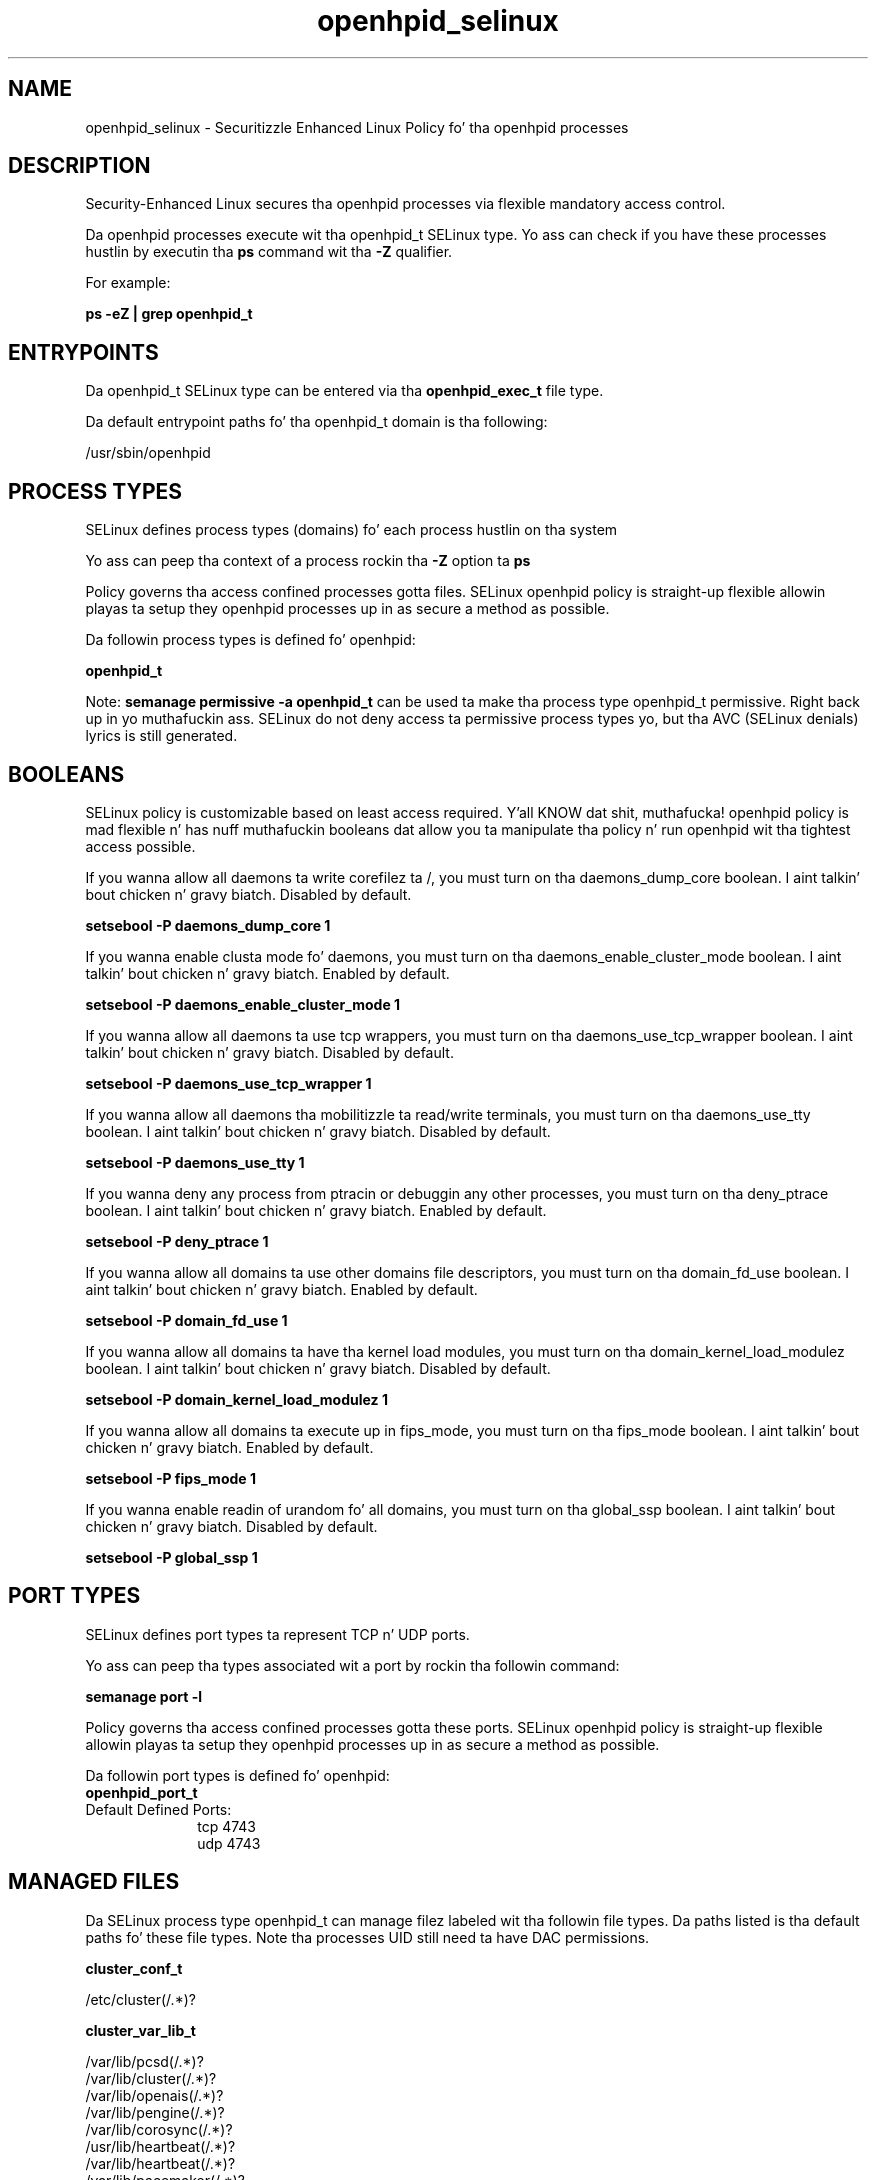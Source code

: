 .TH  "openhpid_selinux"  "8"  "14-12-02" "openhpid" "SELinux Policy openhpid"
.SH "NAME"
openhpid_selinux \- Securitizzle Enhanced Linux Policy fo' tha openhpid processes
.SH "DESCRIPTION"

Security-Enhanced Linux secures tha openhpid processes via flexible mandatory access control.

Da openhpid processes execute wit tha openhpid_t SELinux type. Yo ass can check if you have these processes hustlin by executin tha \fBps\fP command wit tha \fB\-Z\fP qualifier.

For example:

.B ps -eZ | grep openhpid_t


.SH "ENTRYPOINTS"

Da openhpid_t SELinux type can be entered via tha \fBopenhpid_exec_t\fP file type.

Da default entrypoint paths fo' tha openhpid_t domain is tha following:

/usr/sbin/openhpid
.SH PROCESS TYPES
SELinux defines process types (domains) fo' each process hustlin on tha system
.PP
Yo ass can peep tha context of a process rockin tha \fB\-Z\fP option ta \fBps\bP
.PP
Policy governs tha access confined processes gotta files.
SELinux openhpid policy is straight-up flexible allowin playas ta setup they openhpid processes up in as secure a method as possible.
.PP
Da followin process types is defined fo' openhpid:

.EX
.B openhpid_t
.EE
.PP
Note:
.B semanage permissive -a openhpid_t
can be used ta make tha process type openhpid_t permissive. Right back up in yo muthafuckin ass. SELinux do not deny access ta permissive process types yo, but tha AVC (SELinux denials) lyrics is still generated.

.SH BOOLEANS
SELinux policy is customizable based on least access required. Y'all KNOW dat shit, muthafucka!  openhpid policy is mad flexible n' has nuff muthafuckin booleans dat allow you ta manipulate tha policy n' run openhpid wit tha tightest access possible.


.PP
If you wanna allow all daemons ta write corefilez ta /, you must turn on tha daemons_dump_core boolean. I aint talkin' bout chicken n' gravy biatch. Disabled by default.

.EX
.B setsebool -P daemons_dump_core 1

.EE

.PP
If you wanna enable clusta mode fo' daemons, you must turn on tha daemons_enable_cluster_mode boolean. I aint talkin' bout chicken n' gravy biatch. Enabled by default.

.EX
.B setsebool -P daemons_enable_cluster_mode 1

.EE

.PP
If you wanna allow all daemons ta use tcp wrappers, you must turn on tha daemons_use_tcp_wrapper boolean. I aint talkin' bout chicken n' gravy biatch. Disabled by default.

.EX
.B setsebool -P daemons_use_tcp_wrapper 1

.EE

.PP
If you wanna allow all daemons tha mobilitizzle ta read/write terminals, you must turn on tha daemons_use_tty boolean. I aint talkin' bout chicken n' gravy biatch. Disabled by default.

.EX
.B setsebool -P daemons_use_tty 1

.EE

.PP
If you wanna deny any process from ptracin or debuggin any other processes, you must turn on tha deny_ptrace boolean. I aint talkin' bout chicken n' gravy biatch. Enabled by default.

.EX
.B setsebool -P deny_ptrace 1

.EE

.PP
If you wanna allow all domains ta use other domains file descriptors, you must turn on tha domain_fd_use boolean. I aint talkin' bout chicken n' gravy biatch. Enabled by default.

.EX
.B setsebool -P domain_fd_use 1

.EE

.PP
If you wanna allow all domains ta have tha kernel load modules, you must turn on tha domain_kernel_load_modulez boolean. I aint talkin' bout chicken n' gravy biatch. Disabled by default.

.EX
.B setsebool -P domain_kernel_load_modulez 1

.EE

.PP
If you wanna allow all domains ta execute up in fips_mode, you must turn on tha fips_mode boolean. I aint talkin' bout chicken n' gravy biatch. Enabled by default.

.EX
.B setsebool -P fips_mode 1

.EE

.PP
If you wanna enable readin of urandom fo' all domains, you must turn on tha global_ssp boolean. I aint talkin' bout chicken n' gravy biatch. Disabled by default.

.EX
.B setsebool -P global_ssp 1

.EE

.SH PORT TYPES
SELinux defines port types ta represent TCP n' UDP ports.
.PP
Yo ass can peep tha types associated wit a port by rockin tha followin command:

.B semanage port -l

.PP
Policy governs tha access confined processes gotta these ports.
SELinux openhpid policy is straight-up flexible allowin playas ta setup they openhpid processes up in as secure a method as possible.
.PP
Da followin port types is defined fo' openhpid:

.EX
.TP 5
.B openhpid_port_t
.TP 10
.EE


Default Defined Ports:
tcp 4743
.EE
udp 4743
.EE
.SH "MANAGED FILES"

Da SELinux process type openhpid_t can manage filez labeled wit tha followin file types.  Da paths listed is tha default paths fo' these file types.  Note tha processes UID still need ta have DAC permissions.

.br
.B cluster_conf_t

	/etc/cluster(/.*)?
.br

.br
.B cluster_var_lib_t

	/var/lib/pcsd(/.*)?
.br
	/var/lib/cluster(/.*)?
.br
	/var/lib/openais(/.*)?
.br
	/var/lib/pengine(/.*)?
.br
	/var/lib/corosync(/.*)?
.br
	/usr/lib/heartbeat(/.*)?
.br
	/var/lib/heartbeat(/.*)?
.br
	/var/lib/pacemaker(/.*)?
.br

.br
.B cluster_var_run_t

	/var/run/crm(/.*)?
.br
	/var/run/cman_.*
.br
	/var/run/rsctmp(/.*)?
.br
	/var/run/aisexec.*
.br
	/var/run/heartbeat(/.*)?
.br
	/var/run/cpglockd\.pid
.br
	/var/run/corosync\.pid
.br
	/var/run/rgmanager\.pid
.br
	/var/run/cluster/rgmanager\.sk
.br

.br
.B openhpid_var_lib_t

	/var/lib/openhpi(/.*)?
.br

.br
.B openhpid_var_run_t

	/var/run/openhpid\.pid
.br

.br
.B root_t

	/
.br
	/initrd
.br

.SH FILE CONTEXTS
SELinux requires filez ta have a extended attribute ta define tha file type.
.PP
Yo ass can peep tha context of a gangbangin' file rockin tha \fB\-Z\fP option ta \fBls\bP
.PP
Policy governs tha access confined processes gotta these files.
SELinux openhpid policy is straight-up flexible allowin playas ta setup they openhpid processes up in as secure a method as possible.
.PP

.PP
.B STANDARD FILE CONTEXT

SELinux defines tha file context types fo' tha openhpid, if you wanted to
store filez wit these types up in a gangbangin' finger-lickin' diffent paths, you need ta execute tha semanage command ta sepecify alternate labelin n' then use restorecon ta put tha labels on disk.

.B semanage fcontext -a -t openhpid_exec_t '/srv/openhpid/content(/.*)?'
.br
.B restorecon -R -v /srv/myopenhpid_content

Note: SELinux often uses regular expressions ta specify labels dat match multiple files.

.I Da followin file types is defined fo' openhpid:


.EX
.PP
.B openhpid_exec_t
.EE

- Set filez wit tha openhpid_exec_t type, if you wanna transizzle a executable ta tha openhpid_t domain.


.EX
.PP
.B openhpid_initrc_exec_t
.EE

- Set filez wit tha openhpid_initrc_exec_t type, if you wanna transizzle a executable ta tha openhpid_initrc_t domain.


.EX
.PP
.B openhpid_var_lib_t
.EE

- Set filez wit tha openhpid_var_lib_t type, if you wanna store tha openhpid filez under tha /var/lib directory.


.EX
.PP
.B openhpid_var_run_t
.EE

- Set filez wit tha openhpid_var_run_t type, if you wanna store tha openhpid filez under tha /run or /var/run directory.


.PP
Note: File context can be temporarily modified wit tha chcon command. Y'all KNOW dat shit, muthafucka!  If you wanna permanently chizzle tha file context you need ta use the
.B semanage fcontext
command. Y'all KNOW dat shit, muthafucka!  This will modify tha SELinux labelin database.  Yo ass will need ta use
.B restorecon
to apply tha labels.

.SH "COMMANDS"
.B semanage fcontext
can also be used ta manipulate default file context mappings.
.PP
.B semanage permissive
can also be used ta manipulate whether or not a process type is permissive.
.PP
.B semanage module
can also be used ta enable/disable/install/remove policy modules.

.B semanage port
can also be used ta manipulate tha port definitions

.B semanage boolean
can also be used ta manipulate tha booleans

.PP
.B system-config-selinux
is a GUI tool available ta customize SELinux policy settings.

.SH AUTHOR
This manual page was auto-generated using
.B "sepolicy manpage".

.SH "SEE ALSO"
selinux(8), openhpid(8), semanage(8), restorecon(8), chcon(1), sepolicy(8)
, setsebool(8)</textarea>

<div id="button">
<br/>
<input type="submit" name="translate" value="Tranzizzle Dis Shiznit" />
</div>

</form> 

</div>

<div id="space3"></div>
<div id="disclaimer"><h2>Use this to translate your words into gangsta</h2>
<h2>Click <a href="more.html">here</a> to learn more about Gizoogle</h2></div>

</body>
</html>
